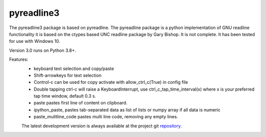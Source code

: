 ==========
pyreadline3
==========


The pyreadline3 package is based on pyreadline.
The pyreadline package is a python implementation of GNU readline functionality
it is based on the ctypes based UNC readline package by Gary Bishop. 
It is not complete. It has been tested for use with Windows 10.

Version 3.0 runs on Python 3.8+.

Features:
 *  keyboard text selection and copy/paste
 *  Shift-arrowkeys for text selection
 *  Control-c can be used for copy activate with allow_ctrl_c(True) in config file
 *  Double tapping ctrl-c will raise a KeyboardInterrupt, use ctrl_c_tap_time_interval(x)
    where x is your preferred tap time window, default 0.3 s.
 *  paste pastes first line of content on clipboard. 
 *  ipython_paste, pastes tab-separated data as list of lists or numpy array if all data is numeric
 *  paste_mulitline_code pastes multi line code, removing any empty lines.

 The latest development version is always available at the project  git 	
 repository_.
.. _repository: https://github.com/brgirgis/pyreadline3,git
